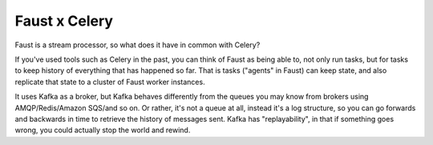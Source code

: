 .. _guide-vscelery:

================
 Faust x Celery
================

Faust is a stream processor, so what does it have in common with Celery?

If you've used tools such as Celery in the past, you can think of Faust as being able
to, not only run tasks, but for tasks to keep history of everything that has
happened so far. That is tasks ("agents" in Faust) can keep state, and also
replicate that state to a cluster of Faust worker instances.

It uses Kafka as a broker, but Kafka behaves differently from the queues
you may know from brokers using AMQP/Redis/Amazon SQS/and so on. Or rather, it's
not a queue at all, instead it's a log structure, so you can go forwards
and backwards in time to retrieve the history of messages sent. Kafka has
"replayability", in that if something goes wrong, you could actually stop the
world and rewind.
